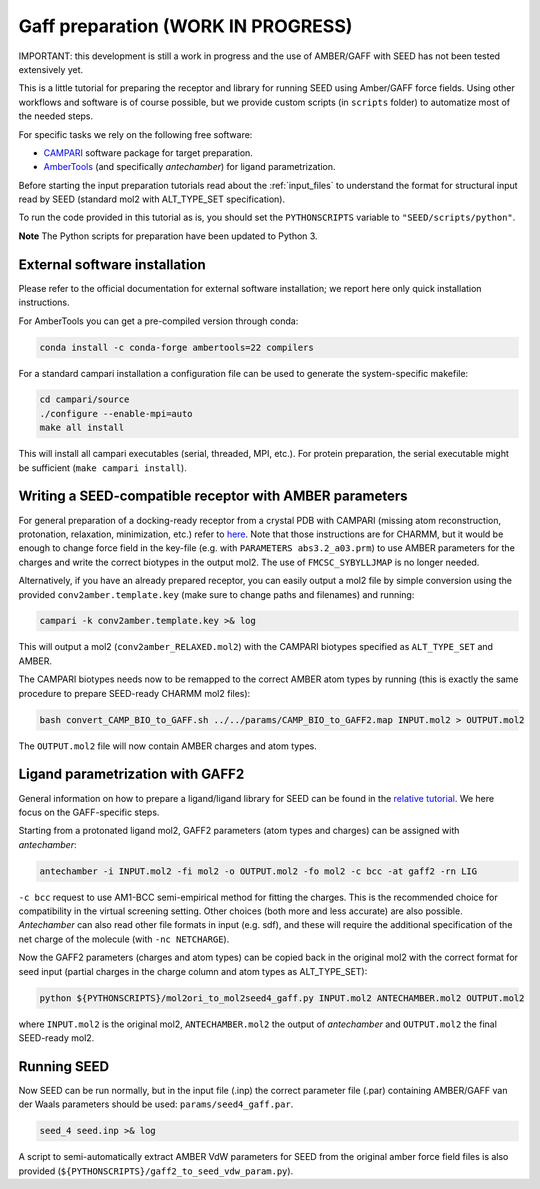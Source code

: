 .. _gaff_preparation:

Gaff preparation (WORK IN PROGRESS)
***********************************

IMPORTANT: this development is still a work in progress and the use 
of AMBER/GAFF with SEED has not been tested extensively yet.

This is a little tutorial for preparing the receptor and library for running 
SEED using Amber/GAFF force fields.
Using other workflows and software is of course possible, but we provide custom
scripts (in ``scripts`` folder) to automatize most of the needed steps. 

For specific tasks we rely on the following free software:

* `CAMPARI <http://campari.sourceforge.net/>`_ software package for target preparation.
* `AmberTools <https://ambermd.org/AmberTools.php>`_ (and specifically *antechamber*) for ligand parametrization.

Before starting the input preparation tutorials read about the :ref:`input_files` to 
understand the format for structural input read by SEED (standard mol2 with ALT_TYPE_SET specification).

To run the code provided in this tutorial as is, you should set the 
``PYTHONSCRIPTS`` variable to ``"SEED/scripts/python"``.

**Note** The Python scripts for preparation have been updated to Python 3.

External software installation
==============================

Please refer to the official documentation for external software installation; we report
here only quick installation instructions.

For AmberTools you can get a pre-compiled version through conda:

.. code-block:: bash

    conda install -c conda-forge ambertools=22 compilers

For a standard campari installation a configuration file can be used to generate 
the system-specific makefile:

.. code-block:: bash

    cd campari/source
    ./configure --enable-mpi=auto
    make all install

This will install all campari executables (serial, threaded, MPI, etc.).
For protein preparation, the serial executable might be sufficient (``make campari install``).

.. _seed_amber_receptor:

Writing a SEED-compatible receptor with AMBER parameters
========================================================

For general preparation of a docking-ready receptor from a crystal PDB with 
CAMPARI (missing atom reconstruction, protonation, relaxation, minimization, etc.)
refer to `here <../restricted/restry.html>`_. Note that those instructions are for CHARMM, but it would
be enough to change force field in the key-file (e.g. with ``PARAMETERS abs3.2_a03.prm``) 
to use AMBER parameters for the charges and write the correct biotypes in the output mol2.
The use of ``FMCSC_SYBYLLJMAP`` is no longer needed.

Alternatively, if you have an already prepared receptor, you can easily output a mol2 file by 
simple conversion using the provided ``conv2amber.template.key`` (make sure to change paths and filenames) 
and running:

.. code-block:: bash 

    campari -k conv2amber.template.key >& log 

This will output a mol2 (``conv2amber_RELAXED.mol2``) with the CAMPARI biotypes specified as 
``ALT_TYPE_SET`` and AMBER.

The CAMPARI biotypes needs now to be remapped to the correct AMBER atom types by running 
(this is exactly the same procedure to prepare SEED-ready CHARMM mol2 files): 

.. code-block:: bash

  bash convert_CAMP_BIO_to_GAFF.sh ../../params/CAMP_BIO_to_GAFF2.map INPUT.mol2 > OUTPUT.mol2

The ``OUTPUT.mol2`` file will now contain AMBER charges and atom types.


Ligand parametrization with GAFF2 
=================================

General information on how to prepare a ligand/ligand library for SEED can be found
in the `relative tutorial <preparation.html>`_. We here focus on the GAFF-specific steps.

Starting from a protonated ligand mol2, GAFF2 parameters (atom types and charges) can be 
assigned with *antechamber*:

.. code-block:: bash 

    antechamber -i INPUT.mol2 -fi mol2 -o OUTPUT.mol2 -fo mol2 -c bcc -at gaff2 -rn LIG

``-c bcc`` request to use AM1-BCC semi-empirical method for fitting the charges. This is the 
recommended choice for compatibility in the virtual screening setting. Other choices 
(both more and less accurate) are also possible. *Antechamber* can also read other file formats 
in input (e.g. sdf), and these will require the additional specification of the net charge of 
the molecule (with ``-nc NETCHARGE``).

Now the GAFF2 parameters (charges and atom types) can be copied back in the original mol2 
with the correct format for seed input (partial charges in the charge column and atom types as ALT_TYPE_SET):

.. code-block:: bash 

    python ${PYTHONSCRIPTS}/mol2ori_to_mol2seed4_gaff.py INPUT.mol2 ANTECHAMBER.mol2 OUTPUT.mol2

where ``INPUT.mol2`` is the original mol2, ``ANTECHAMBER.mol2`` the output of *antechamber* 
and ``OUTPUT.mol2`` the final SEED-ready mol2.

Running SEED
============

Now SEED can be run normally, but in the input file (.inp) the correct 
parameter file (.par) containing AMBER/GAFF van der Waals parameters should be used: ``params/seed4_gaff.par``.

.. code-block:: bash 

    seed_4 seed.inp >& log

A script to semi-automatically extract AMBER VdW parameters for SEED from the original amber force field files 
is also provided (``${PYTHONSCRIPTS}/gaff2_to_seed_vdw_param.py``).



      
    
      
    
